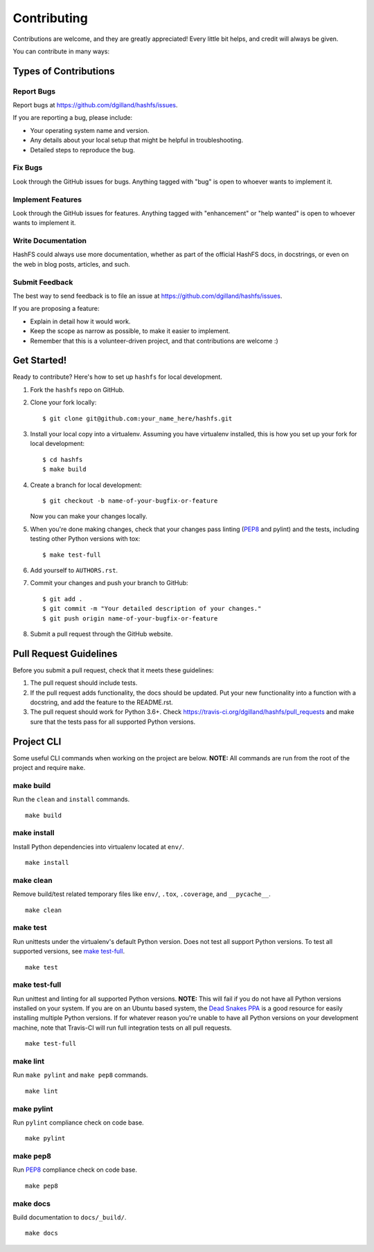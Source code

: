 Contributing
============

Contributions are welcome, and they are greatly appreciated! Every little bit helps, and credit will always be given.

You can contribute in many ways:


Types of Contributions
----------------------

Report Bugs
+++++++++++

Report bugs at https://github.com/dgilland/hashfs/issues.

If you are reporting a bug, please include:

- Your operating system name and version.
- Any details about your local setup that might be helpful in troubleshooting.
- Detailed steps to reproduce the bug.


Fix Bugs
++++++++

Look through the GitHub issues for bugs. Anything tagged with "bug" is open to whoever wants to implement it.


Implement Features
++++++++++++++++++

Look through the GitHub issues for features. Anything tagged with "enhancement" or "help wanted" is open to whoever wants to implement it.


Write Documentation
+++++++++++++++++++

HashFS could always use more documentation, whether as part of the official HashFS docs, in docstrings, or even on the web in blog posts, articles, and such.


Submit Feedback
+++++++++++++++

The best way to send feedback is to file an issue at https://github.com/dgilland/hashfs/issues.

If you are proposing a feature:

- Explain in detail how it would work.
- Keep the scope as narrow as possible, to make it easier to implement.
- Remember that this is a volunteer-driven project, and that contributions are welcome :)


Get Started!
------------

Ready to contribute? Here's how to set up ``hashfs`` for local development.

1. Fork the ``hashfs`` repo on GitHub.
2. Clone your fork locally::

    $ git clone git@github.com:your_name_here/hashfs.git

3. Install your local copy into a virtualenv. Assuming you have virtualenv installed, this is how you set up your fork for local development::

    $ cd hashfs
    $ make build

4. Create a branch for local development::

    $ git checkout -b name-of-your-bugfix-or-feature

   Now you can make your changes locally.

5. When you're done making changes, check that your changes pass linting (`PEP8`_ and pylint) and the tests, including testing other Python versions with tox::

    $ make test-full

6. Add yourself to ``AUTHORS.rst``.

7. Commit your changes and push your branch to GitHub::

    $ git add .
    $ git commit -m "Your detailed description of your changes."
    $ git push origin name-of-your-bugfix-or-feature

8. Submit a pull request through the GitHub website.


Pull Request Guidelines
-----------------------

Before you submit a pull request, check that it meets these guidelines:

1. The pull request should include tests.
2. If the pull request adds functionality, the docs should be updated. Put your new functionality into a function with a docstring, and add the feature to the README.rst.
3. The pull request should work for Python 3.6+. Check https://travis-ci.org/dgilland/hashfs/pull_requests and make sure that the tests pass for all supported Python versions.


Project CLI
-----------

Some useful CLI commands when working on the project are below. **NOTE:** All commands are run from the root of the project and require ``make``.

make build
++++++++++

Run the ``clean`` and ``install`` commands.

::

    make build


make install
++++++++++++

Install Python dependencies into virtualenv located at ``env/``.

::

    make install


make clean
++++++++++

Remove build/test related temporary files like ``env/``, ``.tox``, ``.coverage``, and ``__pycache__``.

::

    make clean


make test
+++++++++

Run unittests under the virtualenv's default Python version. Does not test all support Python versions. To test all supported versions, see `make test-full`_.

::

    make test


make test-full
++++++++++++++

Run unittest and linting for all supported Python versions. **NOTE:** This will fail if you do not have all Python versions installed on your system. If you are on an Ubuntu based system, the `Dead Snakes PPA`_ is a good resource for easily installing multiple Python versions. If for whatever reason you're unable to have all Python versions on your development machine, note that Travis-CI will run full integration tests on all pull requests.

::

    make test-full


make lint
+++++++++

Run ``make pylint`` and ``make pep8`` commands.

::

    make lint


make pylint
+++++++++++

Run ``pylint`` compliance check on code base.

::

    make pylint


make pep8
+++++++++

Run `PEP8`_ compliance check on code base.

::

    make pep8


make docs
+++++++++

Build documentation to ``docs/_build/``.

::

    make docs


.. _Dead Snakes PPA: https://launchpad.net/~fkrull/+archive/deadsnakes
.. _PEP8: http://legacy.python.org/dev/peps/pep-0008/
